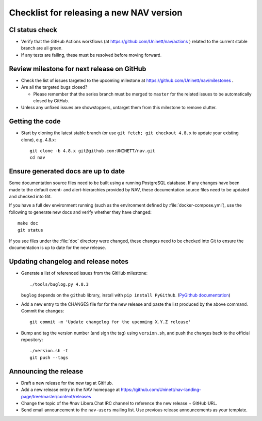 =========================================
Checklist for releasing a new NAV version
=========================================

.. highlight:: sh

CI status check
---------------

* Verify that the GitHub Actions workflows (at
  https://github.com/Uninett/nav/actions ) related to the current stable branch
  are all green.
* If any tests are failing, these must be resolved before moving forward.


Review milestone for next release on GitHub
-------------------------------------------

* Check the list of issues targeted to the upcoming milestone at
  https://github.com/Uninett/nav/milestones .
* Are all the targeted bugs closed?

  * Please remember that the series branch must be merged to ``master`` for
    the related issues to be automatically closed by GitHub.

* Unless any unfixed issues are showstoppers, untarget them from this milestone
  to remove clutter.

Getting the code
----------------

* Start by cloning the latest stable branch (or use ``git fetch; git checkout
  4.8.x`` to update your existing clone), e.g. 4.8.x::

    git clone -b 4.8.x git@github.com:UNINETT/nav.git
    cd nav

Ensure generated docs are up to date
------------------------------------

Some documentation source files need to be built using a running PostgreSQL
database. If any changes have been made to the default event- and
alert-hierarchies provided by NAV, these documentation source files need to be
updated and checked into Git.

If you have a full dev environment running (such as the environment defined by
:file:`docker-compose.yml`), use the following to generate new docs and verify
whether they have changed::

    make doc
    git status

If you see files under the :file:`doc` directory were changed, these changes
need to be checked into Git to ensure the documentation is up to date for the
new release.


Updating changelog and release notes
------------------------------------

* Generate a list of referenced issues from the GitHub milestone::

    ./tools/buglog.py 4.8.3

  ``buglog`` depends on the ``github`` library, install with
  ``pip install PyGithub``.
  (`PyGithub documentation <https://pygithub.readthedocs.io/en/latest/>`_)

* Add a new entry to the CHANGES file for for the new release and paste the
  list produced by the above command. Commit the changes::

    git commit -m 'Update changelog for the upcoming X.Y.Z release'

* Bump and tag the version number (and sign the tag) using ``version.sh``, and
  push the changes back to the official repository::

    ./version.sh -t
    git push --tags


Announcing the release
----------------------

* Draft a new release for the new tag at GitHub.
* Add a new release entry in the NAV homepage at
  https://github.com/Uninett/nav-landing-page/tree/master/content/releases
* Change the topic of the #nav Libera.Chat IRC channel to reference the new
  release + GitHub URL.
* Send email announcement to the ``nav-users`` mailing list. Use previous
  release announcements as your template.
